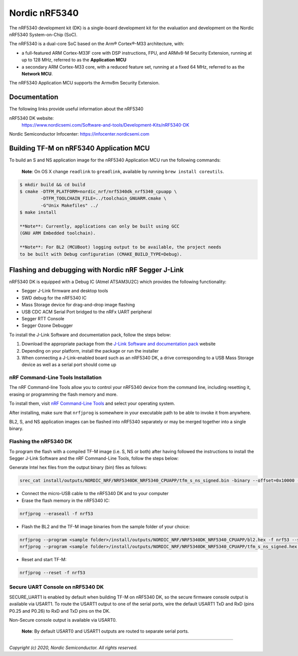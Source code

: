 Nordic nRF5340
==============

The nRF5340 development kit (DK) is a single-board development kit for
the evaluation and development on the Nordic nRF5340 System-on-Chip (SoC).

The nRF5340 is a dual-core SoC based on the Arm® Cortex®-M33 architecture, with:

* a full-featured ARM Cortex-M33F core with DSP instructions, FPU, and
  ARMv8-M Security Extension, running at up to 128 MHz, referred to as
  the **Application MCU**
* a secondary ARM Cortex-M33 core, with a reduced feature set, running at
  a fixed 64 MHz, referred to as the **Network MCU**.

The nRF5340 Application MCU supports the Armv8m Security Extension.

Documentation
-------------

The following links provide useful information about the nRF5340

nRF5340 DK website:
   https://www.nordicsemi.com/Software-and-tools/Development-Kits/nRF5340-DK

Nordic Semiconductor Infocenter: https://infocenter.nordicsemi.com


Building TF-M on nRF5340 Application MCU
----------------------------------------

To build an S and NS application image for the nRF5340 Application MCU run the
following commands:

    **Note**: On OS X change ``readlink`` to ``greadlink``, available by
    running ``brew install coreutils``.

.. code:: bash

    $ mkdir build && cd build
    $ cmake -DTFM_PLATFORM=nordic_nrf/nrf5340dk_nrf5340_cpuapp \
            -DTFM_TOOLCHAIN_FILE=../toolchain_GNUARM.cmake \
            -G"Unix Makefiles" ../
    $ make install

    **Note**: Currently, applications can only be built using GCC
    (GNU ARM Embedded toolchain).

    **Note**: For BL2 (MCUBoot) logging output to be available, the project needs
    to be built with Debug configuration (CMAKE_BUILD_TYPE=Debug).

Flashing and debugging with Nordic nRF Segger J-Link
-----------------------------------------------------

nRF5340 DK is equipped with a Debug IC (Atmel ATSAM3U2C) which provides the
following functionality:

* Segger J-Link firmware and desktop tools
* SWD debug for the nRF5340 IC
* Mass Storage device for drag-and-drop image flashing
* USB CDC ACM Serial Port bridged to the nRFx UART peripheral
* Segger RTT Console
* Segger Ozone Debugger

To install the J-Link Software and documentation pack, follow the steps below:

#. Download the appropriate package from the `J-Link Software and documentation pack`_ website
#. Depending on your platform, install the package or run the installer
#. When connecting a J-Link-enabled board such as an nRF5340 DK, a drive
   corresponding to a USB Mass Storage device as well as a serial port should come up

nRF Command-Line Tools Installation
*************************************

The nRF Command-line Tools allow you to control your nRF5340 device from the command line,
including resetting it, erasing or programming the flash memory and more.

To install them, visit `nRF Command-Line Tools`_ and select your operating
system.

After installing, make sure that ``nrfjprog`` is somewhere in your executable path
to be able to invoke it from anywhere.

BL2, S, and NS application images can be flashed into nRF5340 separately or may be merged
together into a single binary.

Flashing the nRF5340 DK
************************

To program the flash with a compiled TF-M image (i.e. S, NS or both) after having
followed the instructions to install the Segger J-Link Software and the nRF
Command-Line Tools, follow the steps below:

Generate Intel hex files from the output binary (bin) files as follows:

.. code-block:: console

   srec_cat install/outputs/NORDIC_NRF/NRF5340DK_NRF5340_CPUAPP/tfm_s_ns_signed.bin -binary --offset=0x10000 -o install/outputs/NORDIC_NRF/NRF5340DK_NRF5340_CPUAPP/tfm_s_ns_signed.hex -intel

* Connect the micro-USB cable to the nRF5340 DK and to your computer
* Erase the flash memory in the nRF5340 IC:

.. code-block:: console

   nrfjprog --eraseall -f nrf53

* Flash the BL2 and the TF-M image binaries from the sample folder of your choice:

.. code-block:: console

   nrfjprog --program <sample folder>/install/outputs/NORDIC_NRF/NRF5340DK_NRF5340_CPUAPP/bl2.hex -f nrf53 --sectorerase
   nrfjprog --program <sample folder>/install/outputs/NORDIC_NRF/NRF5340DK_NRF5340_CPUAPP/tfm_s_ns_signed.hex -f nrf53 --sectorerase

* Reset and start TF-M:

.. code-block:: console

   nrfjprog --reset -f nrf53


Secure UART Console on nRF5340 DK
**********************************

SECURE_UART1 is enabled by default when building TF-M on nRF5340 DK, so the secure firmware console output
is available via USART1. To route the USART1 output to one of the serial ports, wire the default USART1 TxD
and RxD (pins P0.25 and P0.26) to RxD and TxD pins on the DK.

Non-Secure console output is available via USART0.

    **Note**: By default USART0 and USART1 outputs are routed to separate serial ports.

.. _nRF Command-Line Tools: https://www.nordicsemi.com/Software-and-Tools/Development-Tools/nRF-Command-Line-Tools

.. _J-Link Software and documentation pack: https://www.segger.com/jlink-software.html

--------------

*Copyright (c) 2020, Nordic Semiconductor. All rights reserved.*
